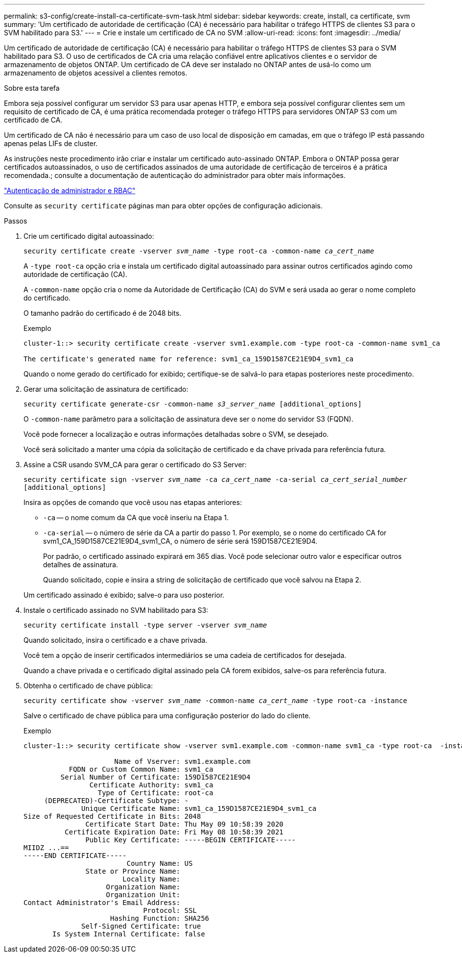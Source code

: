 ---
permalink: s3-config/create-install-ca-certificate-svm-task.html 
sidebar: sidebar 
keywords: create, install, ca certificate, svm 
summary: 'Um certificado de autoridade de certificação (CA) é necessário para habilitar o tráfego HTTPS de clientes S3 para o SVM habilitado para S3.' 
---
= Crie e instale um certificado de CA no SVM
:allow-uri-read: 
:icons: font
:imagesdir: ../media/


[role="lead"]
Um certificado de autoridade de certificação (CA) é necessário para habilitar o tráfego HTTPS de clientes S3 para o SVM habilitado para S3. O uso de certificados de CA cria uma relação confiável entre aplicativos clientes e o servidor de armazenamento de objetos ONTAP. Um certificado de CA deve ser instalado no ONTAP antes de usá-lo como um armazenamento de objetos acessível a clientes remotos.

.Sobre esta tarefa
Embora seja possível configurar um servidor S3 para usar apenas HTTP, e embora seja possível configurar clientes sem um requisito de certificado de CA, é uma prática recomendada proteger o tráfego HTTPS para servidores ONTAP S3 com um certificado de CA.

Um certificado de CA não é necessário para um caso de uso local de disposição em camadas, em que o tráfego IP está passando apenas pelas LIFs de cluster.

As instruções neste procedimento irão criar e instalar um certificado auto-assinado ONTAP. Embora o ONTAP possa gerar certificados autoassinados, o uso de certificados assinados de uma autoridade de certificação de terceiros é a prática recomendada.; consulte a documentação de autenticação do administrador para obter mais informações.

link:../authentication/index.html["Autenticação de administrador e RBAC"]

Consulte as `security certificate` páginas man para obter opções de configuração adicionais.

.Passos
. Crie um certificado digital autoassinado:
+
`security certificate create -vserver _svm_name_ -type root-ca -common-name _ca_cert_name_`

+
A `-type root-ca` opção cria e instala um certificado digital autoassinado para assinar outros certificados agindo como autoridade de certificação (CA).

+
A `-common-name` opção cria o nome da Autoridade de Certificação (CA) do SVM e será usada ao gerar o nome completo do certificado.

+
O tamanho padrão do certificado é de 2048 bits.

+
Exemplo

+
[listing]
----
cluster-1::> security certificate create -vserver svm1.example.com -type root-ca -common-name svm1_ca

The certificate's generated name for reference: svm1_ca_159D1587CE21E9D4_svm1_ca
----
+
Quando o nome gerado do certificado for exibido; certifique-se de salvá-lo para etapas posteriores neste procedimento.

. Gerar uma solicitação de assinatura de certificado:
+
`security certificate generate-csr -common-name _s3_server_name_ [additional_options]`

+
O `-common-name` parâmetro para a solicitação de assinatura deve ser o nome do servidor S3 (FQDN).

+
Você pode fornecer a localização e outras informações detalhadas sobre o SVM, se desejado.

+
Você será solicitado a manter uma cópia da solicitação de certificado e da chave privada para referência futura.

. Assine a CSR usando SVM_CA para gerar o certificado do S3 Server:
+
`security certificate sign -vserver _svm_name_ -ca _ca_cert_name_ -ca-serial _ca_cert_serial_number_ [additional_options]`

+
Insira as opções de comando que você usou nas etapas anteriores:

+
** `-ca` -- o nome comum da CA que você inseriu na Etapa 1.
** `-ca-serial` -- o número de série da CA a partir do passo 1. Por exemplo, se o nome do certificado CA for svm1_CA_159D1587CE21E9D4_svm1_CA, o número de série será 159D1587CE21E9D4.
+
Por padrão, o certificado assinado expirará em 365 dias. Você pode selecionar outro valor e especificar outros detalhes de assinatura.

+
Quando solicitado, copie e insira a string de solicitação de certificado que você salvou na Etapa 2.

+
Um certificado assinado é exibido; salve-o para uso posterior.



. Instale o certificado assinado no SVM habilitado para S3:
+
`security certificate install -type server -vserver _svm_name_`

+
Quando solicitado, insira o certificado e a chave privada.

+
Você tem a opção de inserir certificados intermediários se uma cadeia de certificados for desejada.

+
Quando a chave privada e o certificado digital assinado pela CA forem exibidos, salve-os para referência futura.

. Obtenha o certificado de chave pública:
+
`security certificate show -vserver _svm_name_ -common-name _ca_cert_name_ -type root-ca -instance`

+
Salve o certificado de chave pública para uma configuração posterior do lado do cliente.

+
Exemplo

+
[listing]
----
cluster-1::> security certificate show -vserver svm1.example.com -common-name svm1_ca -type root-ca  -instance

                      Name of Vserver: svm1.example.com
           FQDN or Custom Common Name: svm1_ca
         Serial Number of Certificate: 159D1587CE21E9D4
                Certificate Authority: svm1_ca
                  Type of Certificate: root-ca
     (DEPRECATED)-Certificate Subtype: -
              Unique Certificate Name: svm1_ca_159D1587CE21E9D4_svm1_ca
Size of Requested Certificate in Bits: 2048
               Certificate Start Date: Thu May 09 10:58:39 2020
          Certificate Expiration Date: Fri May 08 10:58:39 2021
               Public Key Certificate: -----BEGIN CERTIFICATE-----
MIIDZ ...==
-----END CERTIFICATE-----
                         Country Name: US
               State or Province Name:
                        Locality Name:
                    Organization Name:
                    Organization Unit:
Contact Administrator's Email Address:
                             Protocol: SSL
                     Hashing Function: SHA256
              Self-Signed Certificate: true
       Is System Internal Certificate: false
----

